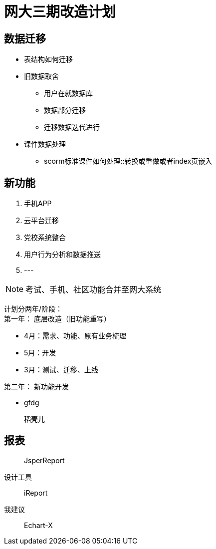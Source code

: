 = 网大三期改造计划

== 数据迁移

* 表结构如何迁移
* 旧数据取舍
** 用户在就数据库
** 数据部分迁移
** 迁移数据迭代进行

* 课件数据处理
** scorm标准课件如何处理::转换或重做或者index页嵌入


== 新功能
1. 手机APP
2. 云平台迁移
3. 党校系统整合
4. 用户行为分析和数据推送
5. ---


[NOTE]
考试、手机、社区功能合并至网大系统

计划分两年/阶段： +
第一年： 底层改造（旧功能重写）

* 4月：需求、功能、原有业务梳理
* 5月：开发
* 3月：测试、迁移、上线



第二年： 新功能开发

* gfdg


> 稻壳儿

== 报表

> JsperReport

设计工具

> iReport

我建议

> Echart-X
